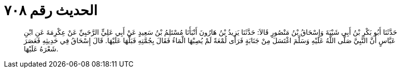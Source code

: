 
= الحديث رقم ٧٠٨

[quote.hadith]
حَدَّثَنَا أَبُو بَكْرِ بْنُ أَبِي شَيْبَةَ وَإِسْحَاقُ بْنُ مَنْصُورٍ قَالاَ: حَدَّثَنَا يَزِيدُ بْنُ هَارُونَ أَنْبَأَنَا مُسْتَلِمُ بْنُ سَعِيدٍ عَنْ أَبِي عَلِيٍّ الرَّحَبِيِّ عَنْ عِكْرِمَةَ عَنِ ابْنِ عَبَّاسٍ أَنَّ النَّبِيَّ صَلَّى اللَّهُ عَلَيْهِ وَسَلَّمَ اغْتَسَلَ مِنْ جَنَابَةٍ فَرَأَى لُمْعَةً لَمْ يُصِبْهَا الْمَاءُ فَقَالَ بِجُمَّتِهِ فَبَلَّهَا عَلَيْهَا. قَالَ إِسْحَاقُ فِي حَدِيثِهِ فَعَصَرَ شَعْرَهُ عَلَيْهَا.